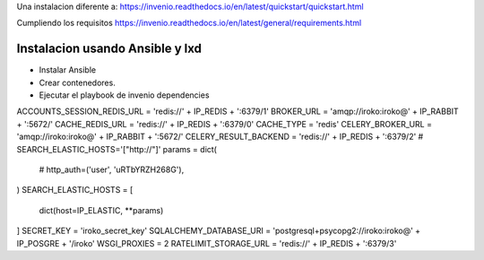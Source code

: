
Una instalacion diferente a:
https://invenio.readthedocs.io/en/latest/quickstart/quickstart.html


Cumpliendo los requisitos
https://invenio.readthedocs.io/en/latest/general/requirements.html

=================================
Instalacion usando Ansible y lxd
=================================

- Instalar Ansible
- Crear contenedores.
- Ejecutar el playbook de invenio dependencies



ACCOUNTS_SESSION_REDIS_URL = 'redis://' + IP_REDIS + ':6379/1'
BROKER_URL = 'amqp://iroko:iroko@' + IP_RABBIT + ':5672/'
CACHE_REDIS_URL = 'redis://' + IP_REDIS + ':6379/0'
CACHE_TYPE = 'redis'
CELERY_BROKER_URL = 'amqp://iroko:iroko@' + IP_RABBIT + ':5672/'
CELERY_RESULT_BACKEND = 'redis://' + IP_REDIS + ':6379/2'
# SEARCH_ELASTIC_HOSTS='["http://"]'
params = dict(
    #    http_auth=('user', 'uRTbYRZH268G'),
)
SEARCH_ELASTIC_HOSTS = [
    dict(host=IP_ELASTIC, **params)
]
SECRET_KEY = 'iroko_secret_key'
SQLALCHEMY_DATABASE_URI = 'postgresql+psycopg2://iroko:iroko@' + IP_POSGRE + '/iroko'
WSGI_PROXIES = 2
RATELIMIT_STORAGE_URL = 'redis://' + IP_REDIS + ':6379/3'
